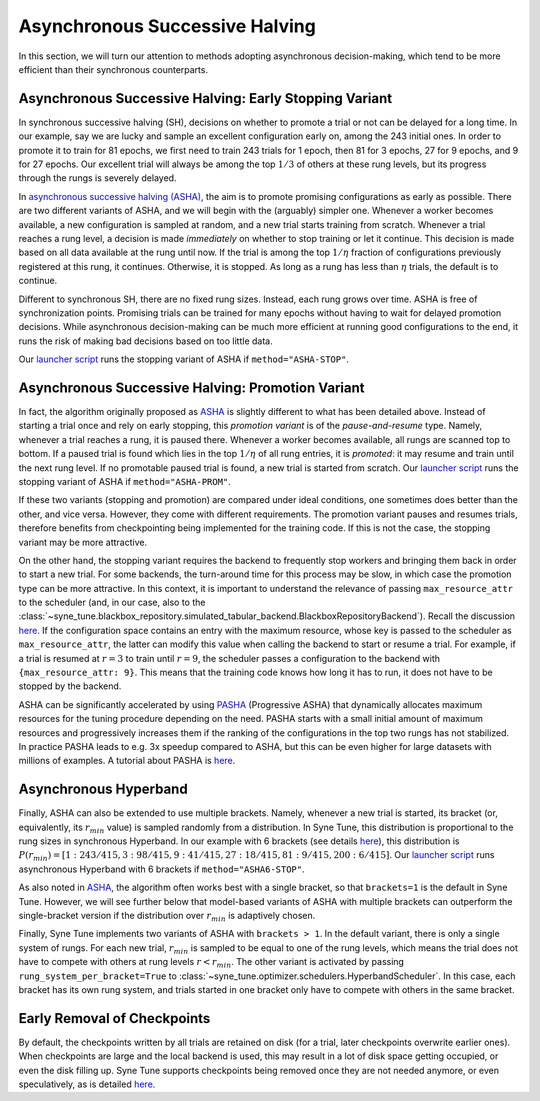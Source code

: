 Asynchronous Successive Halving
===============================

In this section, we will turn our attention to methods adopting asynchronous
decision-making, which tend to be more efficient than their synchronous
counterparts.

Asynchronous Successive Halving: Early Stopping Variant
-------------------------------------------------------

In synchronous successive halving (SH), decisions on whether to promote a trial
or not can be delayed for a long time. In our example, say we are lucky and
sample an excellent configuration early on, among the 243 initial ones. In
order to promote it to train for 81 epochs, we first need to train 243 trials
for 1 epoch, then 81 for 3 epochs, 27 for 9 epochs, and 9 for 27 epochs. Our
excellent trial will always be among the top :math:`1/3` of others at these
rung levels, but its progress through the rungs is severely delayed.

In `asynchronous successive halving (ASHA) <https://arxiv.org/abs/1810.05934>`__,
the aim is to promote promising configurations as early as possible. There are
two different variants of ASHA, and we will begin with the (arguably) simpler
one. Whenever a worker becomes available, a new configuration is sampled at
random, and a new trial starts training from scratch. Whenever a trial reaches
a rung level, a decision is made *immediately* on whether to stop training or
let it continue. This decision is made based on all data available at the rung
until now. If the trial is among the top :math:`1 / \eta` fraction of
configurations previously registered at this rung, it continues. Otherwise, it
is stopped. As long as a rung has less than :math:`\eta` trials, the default is
to continue.

Different to synchronous SH, there are no fixed rung sizes. Instead, each rung
grows over time. ASHA is free of synchronization points. Promising trials can
be trained for many epochs without having to wait for delayed promotion
decisions. While asynchronous decision-making can be much more efficient at
running good configurations to the end, it runs the risk of making bad
decisions based on too little data.

Our `launcher script <mf_setup.html#the-launcher-script>`__ runs the stopping
variant of ASHA if ``method="ASHA-STOP"``.

Asynchronous Successive Halving: Promotion Variant
--------------------------------------------------

In fact, the algorithm originally proposed as
`ASHA <https://arxiv.org/abs/1810.05934>`__ is slightly different to what has
been detailed above. Instead of starting a trial once and rely on early
stopping, this *promotion variant* is of the *pause-and-resume* type. Namely,
whenever a trial reaches a rung, it is paused there. Whenever a worker becomes
available, all rungs are scanned top to bottom. If a paused trial is found
which lies in the top :math:`1 / \eta` of all rung entries, it is *promoted*:
it may resume and train until the next rung level. If no promotable paused
trial is found, a new trial is started from scratch. Our
`launcher script <mf_setup.html#the-launcher-script>`__ runs the stopping
variant of ASHA if ``method="ASHA-PROM"``.

If these two variants (stopping and promotion) are compared under ideal
conditions, one sometimes does better than the other, and vice versa. However,
they come with different requirements. The promotion variant pauses and resumes
trials, therefore benefits from checkpointing being implemented for the
training code. If this is not the case, the stopping variant may be more
attractive.

On the other hand, the stopping variant requires the backend to frequently stop
workers and bringing them back in order to start a new trial. For some
backends, the turn-around time for this process may be slow, in which case the
promotion type can be more attractive. In this context, it is important to
understand the relevance of passing ``max_resource_attr`` to the scheduler
(and, in our case, also to the
:class:`~syne_tune.blackbox_repository.simulated_tabular_backend.BlackboxRepositoryBackend`).
Recall the discussion `here <mf_setup.html#the-launcher-script>`__. If the
configuration space contains an entry with the maximum resource, whose key is
passed to the scheduler as ``max_resource_attr``, the latter can modify this
value when calling the backend to start or resume a trial. For example, if a
trial is resumed at :math:`r = 3` to train until :math:`r = 9`, the scheduler
passes a configuration to the backend with ``{max_resource_attr: 9}``. This
means that the training code knows how long it has to run, it does not have to
be stopped by the backend.

ASHA can be significantly accelerated by using `PASHA <https://openreview.net/forum?id=syfgJE6nFRW>`__
(Progressive ASHA) that dynamically allocates maximum resources for the tuning
procedure depending on the need. PASHA starts with a small initial amount of
maximum resources and progressively increases them if the ranking of the
configurations in the top two rungs has not stabilized. In practice PASHA
leads to e.g. 3x speedup compared to ASHA, but this can be even higher
for large datasets with millions of examples. A tutorial about PASHA is
`here <../pasha/pasha.html>`__.

Asynchronous Hyperband
----------------------

Finally, ASHA can also be extended to use multiple brackets. Namely, whenever
a new trial is started, its bracket (or, equivalently, its :math:`r_{min}`
value) is sampled randomly from a distribution. In Syne Tune, this distribution
is proportional to the rung sizes in synchronous Hyperband. In our example
with 6 brackets (see details `here <mf_syncsh.html#synchronous-hyperband>`__),
this distribution is :math:`P(r_{min}) = [1:243/415, 3:98/415, 9:41/415,
27:18/415, 81:9/415, 200:6/415]`. Our `launcher script
<mf_setup.html#the-launcher-script>`__ runs asynchronous Hyperband with 6
brackets if ``method="ASHA6-STOP"``.

As also noted in `ASHA <https://arxiv.org/abs/1810.05934>`__, the algorithm
often works best with a single bracket, so that ``brackets=1`` is the default
in Syne Tune. However, we will see further below that model-based variants of
ASHA with multiple brackets can outperform the single-bracket version if the
distribution over :math:`r_{min}` is adaptively chosen.

Finally, Syne Tune implements two variants of ASHA with ``brackets > 1``. In
the default variant, there is only a single system of rungs. For each new
trial, :math:`r_{min}` is sampled to be equal to one of the rung levels, which
means the trial does not have to compete with others at rung levels
:math:`r < r_{min}`. The other variant is activated by passing
``rung_system_per_bracket=True`` to
:class:`~syne_tune.optimizer.schedulers.HyperbandScheduler`. In this case, each
bracket has its own rung system, and trials started in one bracket only have
to compete with others in the same bracket.

Early Removal of Checkpoints
----------------------------

By default, the checkpoints written by all trials are retained on disk (for a
trial, later checkpoints overwrite earlier ones). When checkpoints are large
and the local backend is used, this may result in a lot of disk space getting
occupied, or even the disk filling up. Syne Tune supports checkpoints being
removed once they are not needed anymore, or even speculatively, as is detailed
`here <../../faq.html#checkpoints-are-filling-up-my-disk-what-can-i-do>`__.
